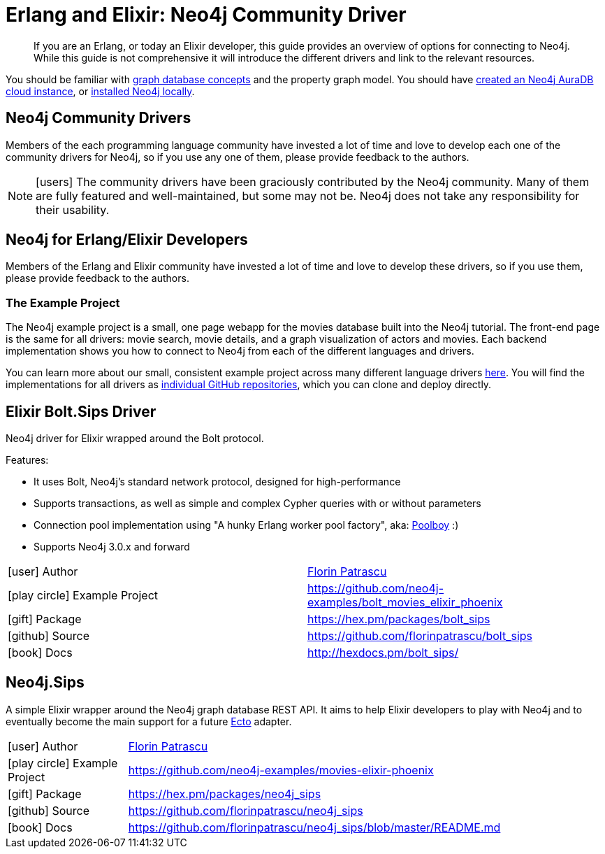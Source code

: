 = Erlang and Elixir: Neo4j Community Driver
:aura_signup: https://neo4j.com/cloud/aura/?ref=developer-guides
:examples: https://github.com/neo4j-examples
:programming-language: erlang-elixir
:category: drivers
:tags: erlang, elixir, app-development, applications
:description: If you are an Erlang, or today an Elixir developer, this guide provides an overview of options for connecting to Neo4j. While this guide is not comprehensive it will introduce the different drivers and link to the relevant resources.

[abstract]
{description}

You should be familiar with link:https://neo4j.com/docs/getting-started/current/graphdb-concepts/[graph database concepts] and the property graph model.
You should have link:{aura_signup}[created an Neo4j AuraDB cloud instance], or link:/download/[installed Neo4j locally].

[#community-drivers]
== Neo4j Community Drivers

Members of the each programming language community have invested a lot of time and love to develop each one of the community drivers for Neo4j, so if you use any one of them, please provide feedback to the authors.

====
[NOTE]
icon:users[size=2x]
The community drivers have been graciously contributed by the Neo4j community.
Many of them are fully featured and well-maintained, but some may not be.
Neo4j does not take any responsibility for their usability.
====

[[neo4j-erlang-elixir]]
== Neo4j for Erlang/Elixir Developers

// image::{img}erlang.png[float=right,width=150]
// image::{img}elixir.png[float=left,width=150]

Members of the Erlang and Elixir community have invested a lot of time and love to develop these drivers, so if you use them, please provide feedback to the authors.

=== The Example Project

The Neo4j example project is a small, one page webapp for the movies database built into the Neo4j tutorial.
The front-end page is the same for all drivers: movie search, movie details, and a graph visualization of actors and movies.
Each backend implementation shows you how to connect to Neo4j from each of the different languages and drivers.

You can learn more about our small, consistent example project across many different language drivers link:/developer/example-project[here^].
You will find the implementations for all drivers as https://github.com/neo4j-examples?q=movies[individual GitHub repositories^], which you can clone and deploy directly.

[#elixir-bolt]
== Elixir Bolt.Sips Driver

Neo4j driver for Elixir wrapped around the Bolt protocol.

.Features:
* It uses Bolt, Neo4j's standard network protocol, designed for high-performance
* Supports transactions, as well as simple and complex Cypher queries with or without parameters
* Connection pool implementation using "A hunky Erlang worker pool factory", aka: http://github.com/devinus/poolboy[Poolboy^] :)
* Supports Neo4j 3.0.x and forward

|===
| icon:user[] Author | http://twitter.com/florin[Florin Patrascu]
| icon:play-circle[] Example Project | {examples}/bolt_movies_elixir_phoenix
| icon:gift[] Package | https://hex.pm/packages/bolt_sips
| icon:github[] Source | https://github.com/florinpatrascu/bolt_sips
| icon:book[] Docs | http://hexdocs.pm/bolt_sips/
|===

[#elixir-rest-wrapper]
== Neo4j.Sips

A simple Elixir wrapper around the Neo4j graph database REST API.
It aims to help Elixir developers to play with Neo4j and to eventually become the main support for a future https://github.com/elixir-lang/ecto[Ecto^] adapter.

[cols="1,4"]
|===
| icon:user[] Author | http://twitter.com/florin[Florin Patrascu]
| icon:play-circle[] Example Project | {examples}/movies-elixir-phoenix
| icon:gift[] Package | https://hex.pm/packages/neo4j_sips
| icon:github[] Source | https://github.com/florinpatrascu/neo4j_sips
| icon:book[] Docs | https://github.com/florinpatrascu/neo4j_sips/blob/master/README.md
|===


